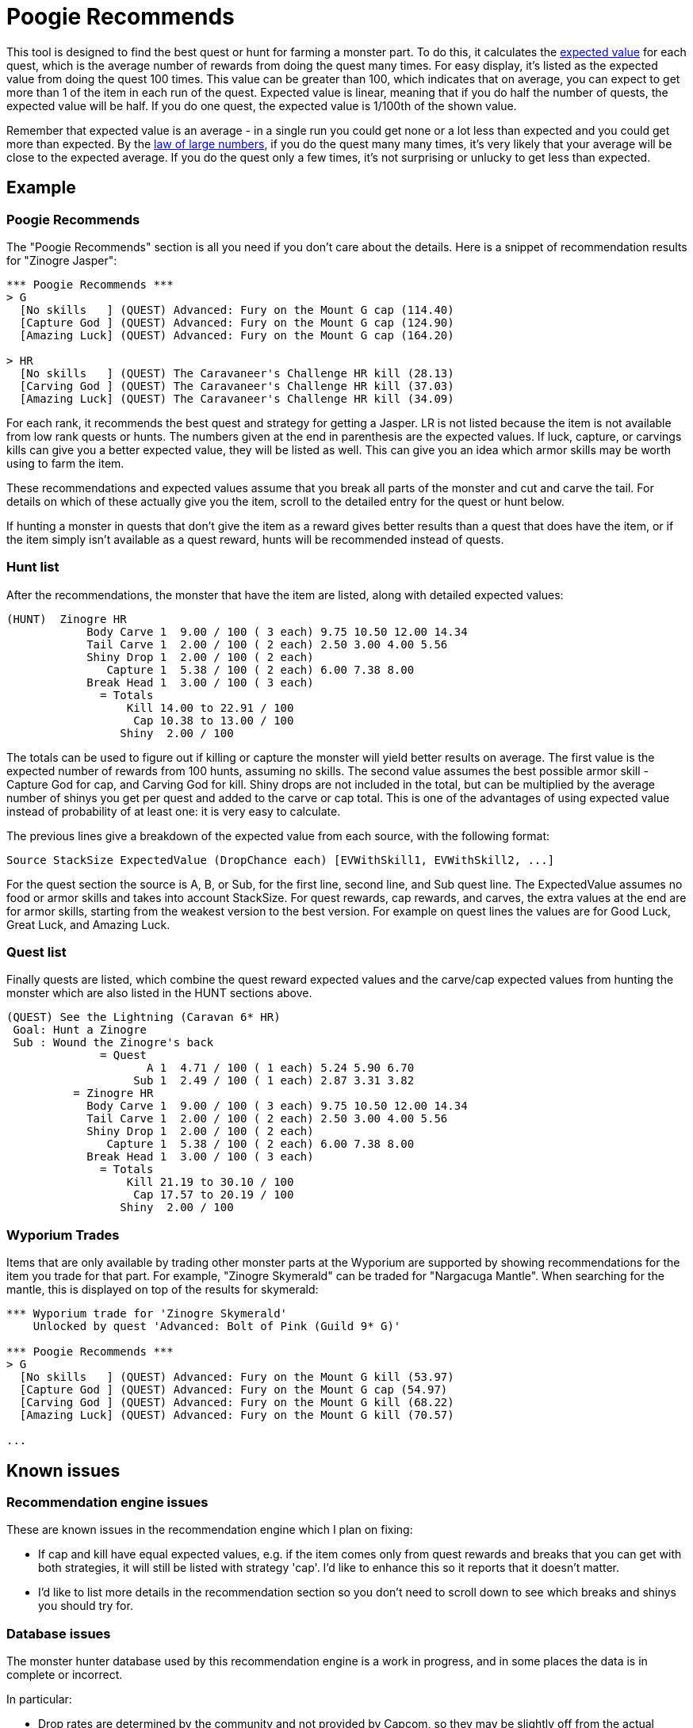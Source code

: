 = Poogie Recommends

This tool is designed to find the best quest or hunt for farming a monster
part. To do this, it calculates the
link:http://en.wikipedia.org/wiki/Expected_value[expected value] for each
quest, which is the average number of rewards from doing the quest many times.
For easy display, it's listed as the expected value from doing the quest 100
times. This value can be greater than 100, which indicates that on average,
you can expect to get more than 1 of the item in each run of the quest.
Expected value is linear, meaning that if you do half the number of quests, the
expected value will be half. If you do one quest, the expected value is 1/100th
of the shown value.

Remember that expected value is an average - in a single run you could get none
or a lot less than expected and you could get more than expected. By the
link:http://en.wikipedia.org/wiki/Law_of_large_numbers[law of large numbers],
if you do the quest many many times, it's very likely that your average will be
close to the expected average. If you do the quest only a few times, it's not
surprising or unlucky to get less than expected.

== Example

=== Poogie Recommends

The "Poogie Recommends" section is all you need if you don't care about the
details. Here is a snippet of recommendation results for "Zinogre Jasper":

-------------------------------------
*** Poogie Recommends ***
> G
  [No skills   ] (QUEST) Advanced: Fury on the Mount G cap (114.40)
  [Capture God ] (QUEST) Advanced: Fury on the Mount G cap (124.90)
  [Amazing Luck] (QUEST) Advanced: Fury on the Mount G cap (164.20)

> HR
  [No skills   ] (QUEST) The Caravaneer's Challenge HR kill (28.13)
  [Carving God ] (QUEST) The Caravaneer's Challenge HR kill (37.03)
  [Amazing Luck] (QUEST) The Caravaneer's Challenge HR kill (34.09)
-------------------------------------

For each rank, it recommends the best quest and strategy for getting
a Jasper. LR is not listed because the item is not available from low rank
quests or hunts. The numbers given at the end in parenthesis are the expected
values. If luck, capture, or carvings kills can give you a better expected
value, they will be listed as well. This can give you an idea which armor
skills may be worth using to farm the item.

These recommendations and expected values assume that you break all parts of
the monster and cut and carve the tail. For details on which of these actually
give you the item, scroll to the detailed entry for the quest or hunt below.

If hunting a monster in quests that don't give the item as a reward gives
better results than a quest that does have the item, or if the item simply
isn't available as a quest reward, hunts will be recommended instead of quests.

=== Hunt list

After the recommendations, the monster that have the item are listed, along
with detailed expected values:

-------------------------------------
(HUNT)  Zinogre HR
            Body Carve 1  9.00 / 100 ( 3 each) 9.75 10.50 12.00 14.34
            Tail Carve 1  2.00 / 100 ( 2 each) 2.50 3.00 4.00 5.56
            Shiny Drop 1  2.00 / 100 ( 2 each)
               Capture 1  5.38 / 100 ( 2 each) 6.00 7.38 8.00
            Break Head 1  3.00 / 100 ( 3 each)
              = Totals
                  Kill 14.00 to 22.91 / 100
                   Cap 10.38 to 13.00 / 100
                 Shiny  2.00 / 100
-------------------------------------

The totals can be used to figure out if killing or capture the monster will
yield better results on average. The first value is the expected number of
rewards from 100 hunts, assuming no skills. The second value assumes the best
possible armor skill - Capture God for cap, and Carving God for kill. Shiny
drops are not included in the total, but can be multiplied by the average
number of shinys you get per quest and added to the carve or cap total. This
is one of the advantages of using expected value instead of probability of
at least one: it is very easy to calculate.

The previous lines give a breakdown of the expected value from each source,
with the following format:

    Source StackSize ExpectedValue (DropChance each) [EVWithSkill1, EVWithSkill2, ...]

For the quest section the source is A, B, or Sub, for the first line, second
line, and Sub quest line. The ExpectedValue assumes no food or armor skills and
takes into account StackSize. For quest rewards, cap rewards, and carves, the
extra values at the end are for armor skills, starting from the weakest version
to the best version. For example on quest lines the values are for Good Luck,
Great Luck, and Amazing Luck.

=== Quest list

Finally quests are listed, which combine the quest reward expected values and
the carve/cap expected values from hunting the monster which are also listed
in the HUNT sections above.

-------------------------------------
(QUEST) See the Lightning (Caravan 6* HR)
 Goal: Hunt a Zinogre
 Sub : Wound the Zinogre's back
              = Quest
                     A 1  4.71 / 100 ( 1 each) 5.24 5.90 6.70
                   Sub 1  2.49 / 100 ( 1 each) 2.87 3.31 3.82
          = Zinogre HR
            Body Carve 1  9.00 / 100 ( 3 each) 9.75 10.50 12.00 14.34
            Tail Carve 1  2.00 / 100 ( 2 each) 2.50 3.00 4.00 5.56
            Shiny Drop 1  2.00 / 100 ( 2 each)
               Capture 1  5.38 / 100 ( 2 each) 6.00 7.38 8.00
            Break Head 1  3.00 / 100 ( 3 each)
              = Totals
                  Kill 21.19 to 30.10 / 100
                   Cap 17.57 to 20.19 / 100
                 Shiny  2.00 / 100
-------------------------------------

=== Wyporium Trades

Items that are only available by trading other monster parts at the Wyporium
are supported by showing recommendations for the item you trade for that part.
For example, "Zinogre Skymerald" can be traded for "Nargacuga Mantle". When
searching for the mantle, this is displayed on top of the results for skymerald:

-------------------------------------
*** Wyporium trade for 'Zinogre Skymerald'
    Unlocked by quest 'Advanced: Bolt of Pink (Guild 9* G)'

*** Poogie Recommends ***
> G
  [No skills   ] (QUEST) Advanced: Fury on the Mount G kill (53.97)
  [Capture God ] (QUEST) Advanced: Fury on the Mount G cap (54.97)
  [Carving God ] (QUEST) Advanced: Fury on the Mount G kill (68.22)
  [Amazing Luck] (QUEST) Advanced: Fury on the Mount G kill (70.57)

...
-------------------------------------

== Known issues

=== Recommendation engine issues

These are known issues in the recommendation engine which I plan on fixing:

- If cap and kill have equal expected values, e.g. if the item comes only
  from quest rewards and breaks that you can get with both strategies, it
  will still be listed with strategy 'cap'. I'd like to enhance this so it
  reports that it doesn't matter.
- I'd like to list more details in the recommendation section so you don't
  need to scroll down to see which breaks and shinys you should try for.

=== Database issues

The monster hunter database used by this recommendation engine is a work in
progress, and in some places the data is in complete or incorrect.

In particular:

- Drop rates are determined by the community and not provided by Capcom, so
  they may be slightly off from the actual values used by the game.
- Some quests rewards have total probabilities that add up to more than 100.
  This shows up in the results as WARNING lines.
- Some quests are not linked to all the monsters you hunt in that quest. When
  this happens the expected values will not be correct. This is easy to see
  when the quest goal says something like "Hunt MONSTER1 and MONSTER2", and
  MONSTER2 has the item, but it's not listed below. The monsters in a quest
  are found from the database, not from interpreting the goal text.

=== Monster hunter mechanics

There are also assumptions made by the recommendation engine about how the game
determines rewards that may not be correct. Some examples:

- Quest line A always has at least 4 rewards, line B always has at least 2,
  and C always has at least one. This is probably a good approximation for most
  quests, but it may vary between quests.
- Probabilities for getting more than the minimum rewards may be off, and the
  way the number of rewards is determined may even be wrong.
